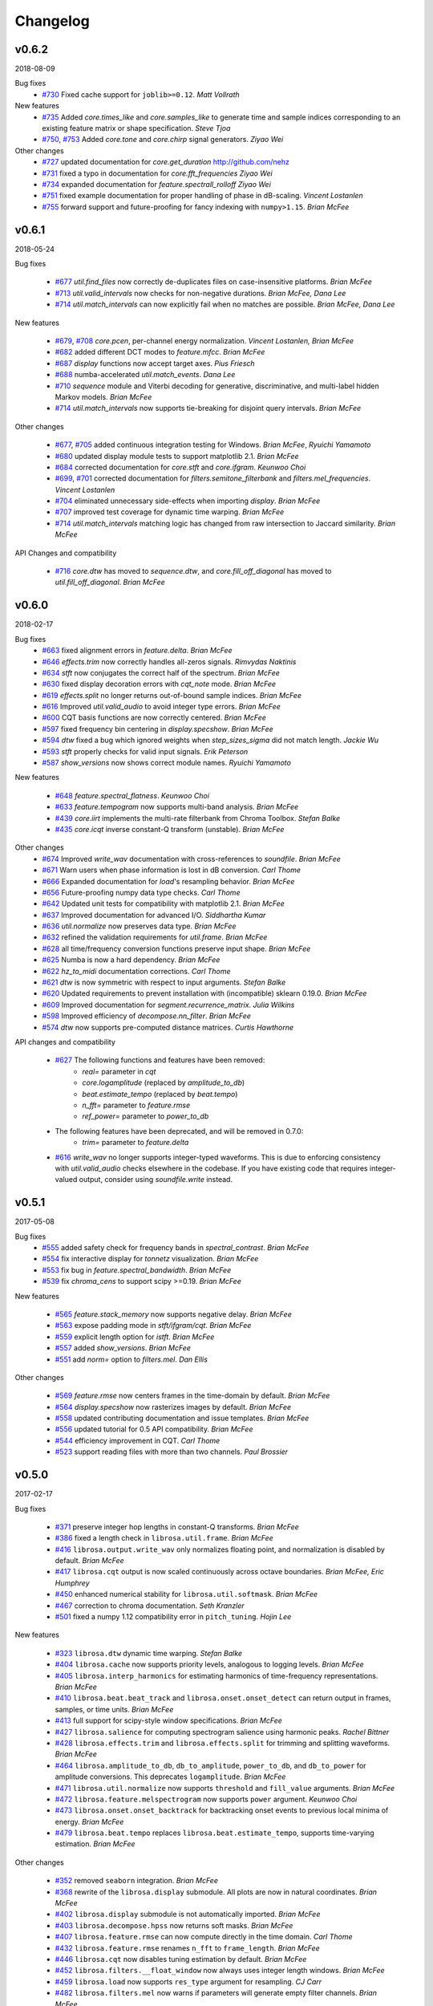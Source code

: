 Changelog
=========

v0.6.2
------
2018-08-09

Bug fixes
    - `#730`_ Fixed cache support for ``joblib>=0.12``.  *Matt Vollrath*

New features
    - `#735`_ Added `core.times_like` and `core.samples_like` to generate time and sample indices
      corresponding to an existing feature matrix or shape specification. *Steve Tjoa*
    - `#750`_, `#753`_ Added `core.tone` and `core.chirp` signal generators. *Ziyao Wei*

Other changes
    - `#727`_ updated documentation for `core.get_duration` http://github.com/nehz
    - `#731`_ fixed a typo in documentation for `core.fft_frequencies` *Ziyao Wei*
    - `#734`_ expanded documentation for `feature.spectrall_rolloff` *Ziyao Wei*
    - `#751`_ fixed example documentation for proper handling of phase in dB-scaling. *Vincent Lostanlen*
    - `#755`_ forward support and future-proofing for fancy indexing with ``numpy>1.15``. *Brian McFee*

.. _#730: https://github.com/librosa/librosa/pull/730
.. _#735: https://github.com/librosa/librosa/pull/735
.. _#750: https://github.com/librosa/librosa/pull/750
.. _#753: https://github.com/librosa/librosa/pull/753
.. _#727: https://github.com/librosa/librosa/pull/727
.. _#731: https://github.com/librosa/librosa/pull/731
.. _#734: https://github.com/librosa/librosa/pull/734
.. _#751: https://github.com/librosa/librosa/pull/751
.. _#755: https://github.com/librosa/librosa/pull/755

v0.6.1
------
2018-05-24

Bug fixes

  - `#677`_ `util.find_files` now correctly de-duplicates files on case-insensitive platforms. *Brian McFee*
  - `#713`_ `util.valid_intervals` now checks for non-negative durations. *Brian McFee, Dana Lee*
  - `#714`_ `util.match_intervals` can now explicitly fail when no matches are possible. *Brian McFee, Dana Lee*

New features

  - `#679`_, `#708`_ `core.pcen`, per-channel energy normalization. *Vincent Lostanlen, Brian McFee*
  - `#682`_ added different DCT modes to `feature.mfcc`. *Brian McFee*
  - `#687`_ `display` functions now accept target axes. *Pius Friesch*
  - `#688`_ numba-accelerated `util.match_events`. *Dana Lee*
  - `#710`_ `sequence` module and Viterbi decoding for generative, discriminative, and multi-label hidden Markov models. *Brian McFee*
  - `#714`_ `util.match_intervals` now supports tie-breaking for disjoint query intervals. *Brian McFee*

Other changes

  - `#677`_, `#705`_ added continuous integration testing for Windows. *Brian McFee*, *Ryuichi Yamamoto*
  - `#680`_ updated display module tests to support matplotlib 2.1. *Brian McFee*
  - `#684`_ corrected documentation for `core.stft` and `core.ifgram`. *Keunwoo Choi*
  - `#699`_, `#701`_ corrected documentation for `filters.semitone_filterbank` and `filters.mel_frequencies`. *Vincent Lostanlen*
  - `#704`_ eliminated unnecessary side-effects when importing `display`. *Brian McFee*
  - `#707`_ improved test coverage for dynamic time warping. *Brian McFee*
  - `#714`_ `util.match_intervals` matching logic has changed from raw intersection to Jaccard similarity.  *Brian McFee*


API Changes and compatibility

  - `#716`_ `core.dtw` has moved to `sequence.dtw`, and `core.fill_off_diagonal` has moved to
    `util.fill_off_diagonal`.  *Brian McFee*

.. _#716: https://github.com/librosa/librosa/pull/716
.. _#714: https://github.com/librosa/librosa/pull/714
.. _#713: https://github.com/librosa/librosa/pull/713
.. _#710: https://github.com/librosa/librosa/pull/710
.. _#708: https://github.com/librosa/librosa/pull/708
.. _#707: https://github.com/librosa/librosa/pull/707
.. _#705: https://github.com/librosa/librosa/pull/705
.. _#704: https://github.com/librosa/librosa/pull/704
.. _#701: https://github.com/librosa/librosa/pull/701
.. _#699: https://github.com/librosa/librosa/pull/699
.. _#688: https://github.com/librosa/librosa/pull/688
.. _#687: https://github.com/librosa/librosa/pull/687
.. _#684: https://github.com/librosa/librosa/pull/684
.. _#682: https://github.com/librosa/librosa/pull/682
.. _#680: https://github.com/librosa/librosa/pull/680
.. _#679: https://github.com/librosa/librosa/pull/679
.. _#677: https://github.com/librosa/librosa/pull/677

v0.6.0
------
2018-02-17

Bug fixes
  - `#663`_ fixed alignment errors in `feature.delta`. *Brian McFee*
  - `#646`_ `effects.trim` now correctly handles all-zeros signals. *Rimvydas Naktinis*
  - `#634`_ `stft` now conjugates the correct half of the spectrum. *Brian McFee*
  - `#630`_ fixed display decoration errors with `cqt_note` mode. *Brian McFee*
  - `#619`_ `effects.split` no longer returns out-of-bound sample indices. *Brian McFee*
  - `#616`_ Improved `util.valid_audio` to avoid integer type errors. *Brian McFee*
  - `#600`_ CQT basis functions are now correctly centered. *Brian McFee*
  - `#597`_ fixed frequency bin centering in `display.specshow`. *Brian McFee*
  - `#594`_ `dtw` fixed a bug which ignored weights when `step_sizes_sigma` did not match length. *Jackie Wu*
  - `#593`_ `stft` properly checks for valid input signals. *Erik Peterson*
  - `#587`_ `show_versions` now shows correct module names. *Ryuichi Yamamoto*

New features

  - `#648`_ `feature.spectral_flatness`. *Keunwoo Choi*
  - `#633`_ `feature.tempogram` now supports multi-band analysis. *Brian McFee*
  - `#439`_ `core.iirt` implements the multi-rate filterbank from Chroma Toolbox. *Stefan Balke*
  - `#435`_ `core.icqt` inverse constant-Q transform (unstable). *Brian McFee*

Other changes
  - `#674`_ Improved `write_wav` documentation with cross-references to `soundfile`. *Brian McFee*
  - `#671`_ Warn users when phase information is lost in dB conversion. *Carl Thome*
  - `#666`_ Expanded documentation for `load`'s resampling behavior. *Brian McFee*
  - `#656`_ Future-proofing numpy data type checks. *Carl Thome*
  - `#642`_ Updated unit tests for compatibility with matplotlib 2.1. *Brian McFee*
  - `#637`_ Improved documentation for advanced I/O. *Siddhartha Kumar*
  - `#636`_ `util.normalize` now preserves data type. *Brian McFee*
  - `#632`_ refined the validation requirements for `util.frame`. *Brian McFee*
  - `#628`_ all time/frequency conversion functions preserve input shape. *Brian McFee*
  - `#625`_ Numba is now a hard dependency. *Brian McFee*
  - `#622`_ `hz_to_midi` documentation corrections. *Carl Thome*
  - `#621`_ `dtw` is now symmetric with respect to input arguments. *Stefan Balke*
  - `#620`_ Updated requirements to prevent installation with (incompatible) sklearn 0.19.0. *Brian McFee*
  - `#609`_ Improved documentation for `segment.recurrence_matrix`. *Julia Wilkins*
  - `#598`_ Improved efficiency of `decompose.nn_filter`. *Brian McFee*
  - `#574`_ `dtw` now supports pre-computed distance matrices. *Curtis Hawthorne*

API changes and compatibility

  - `#627`_ The following functions and features have been removed:
      - `real=` parameter in `cqt`
      - `core.logamplitude` (replaced by `amplitude_to_db`)
      - `beat.estimate_tempo` (replaced by `beat.tempo`)
      - `n_fft=` parameter to `feature.rmse`
      - `ref_power=` parameter to `power_to_db`

  - The following features have been deprecated, and will be removed in 0.7.0:
      - `trim=` parameter to `feature.delta`

  - `#616`_ `write_wav` no longer supports integer-typed waveforms. This is due to enforcing
    consistency with `util.valid_audio` checks elsewhere in the codebase. If you have existing
    code that requires integer-valued output, consider using `soundfile.write` instead.

.. _#674: https://github.com/librosa/librosa/pull/674
.. _#671: https://github.com/librosa/librosa/pull/671
.. _#663: https://github.com/librosa/librosa/pull/663
.. _#646: https://github.com/librosa/librosa/pull/646
.. _#634: https://github.com/librosa/librosa/pull/634
.. _#630: https://github.com/librosa/librosa/pull/630
.. _#619: https://github.com/librosa/librosa/pull/619
.. _#616: https://github.com/librosa/librosa/pull/616
.. _#600: https://github.com/librosa/librosa/pull/600
.. _#597: https://github.com/librosa/librosa/pull/597
.. _#594: https://github.com/librosa/librosa/pull/594
.. _#593: https://github.com/librosa/librosa/pull/593
.. _#587: https://github.com/librosa/librosa/pull/587
.. _#648: https://github.com/librosa/librosa/pull/648
.. _#633: https://github.com/librosa/librosa/pull/633
.. _#439: https://github.com/librosa/librosa/pull/439
.. _#435: https://github.com/librosa/librosa/pull/435
.. _#666: https://github.com/librosa/librosa/pull/666
.. _#656: https://github.com/librosa/librosa/pull/656
.. _#642: https://github.com/librosa/librosa/pull/642
.. _#637: https://github.com/librosa/librosa/pull/637
.. _#636: https://github.com/librosa/librosa/pull/636
.. _#632: https://github.com/librosa/librosa/pull/632
.. _#628: https://github.com/librosa/librosa/pull/628
.. _#625: https://github.com/librosa/librosa/pull/625
.. _#622: https://github.com/librosa/librosa/pull/622
.. _#621: https://github.com/librosa/librosa/pull/621
.. _#620: https://github.com/librosa/librosa/pull/620
.. _#609: https://github.com/librosa/librosa/pull/609
.. _#598: https://github.com/librosa/librosa/pull/598
.. _#574: https://github.com/librosa/librosa/pull/574
.. _#627: https://github.com/librosa/librosa/pull/627

v0.5.1
------
2017-05-08

Bug fixes
  - `#555`_ added safety check for frequency bands in `spectral_contrast`. *Brian McFee*
  - `#554`_ fix interactive display for `tonnetz` visualization. *Brian McFee*
  - `#553`_ fix bug in `feature.spectral_bandwidth`. *Brian McFee*
  - `#539`_ fix `chroma_cens` to support scipy >=0.19. *Brian McFee*

New features

  - `#565`_ `feature.stack_memory` now supports negative delay. *Brian McFee*
  - `#563`_ expose padding mode in `stft/ifgram/cqt`. *Brian McFee*
  - `#559`_ explicit length option for `istft`. *Brian McFee*
  - `#557`_ added `show_versions`. *Brian McFee*
  - `#551`_ add `norm=` option to `filters.mel`. *Dan Ellis*

Other changes

  - `#569`_ `feature.rmse` now centers frames in the time-domain by default. *Brian McFee*
  - `#564`_ `display.specshow` now rasterizes images by default. *Brian McFee*
  - `#558`_ updated contributing documentation and issue templates. *Brian McFee*
  - `#556`_ updated tutorial for 0.5 API compatibility. *Brian McFee*
  - `#544`_ efficiency improvement in CQT. *Carl Thome*
  - `#523`_ support reading files with more than two channels. *Paul Brossier*

.. _#523: https://github.com/librosa/librosa/pull/523
.. _#544: https://github.com/librosa/librosa/pull/544
.. _#556: https://github.com/librosa/librosa/pull/556
.. _#558: https://github.com/librosa/librosa/pull/558
.. _#564: https://github.com/librosa/librosa/pull/564
.. _#551: https://github.com/librosa/librosa/pull/551
.. _#557: https://github.com/librosa/librosa/pull/557
.. _#559: https://github.com/librosa/librosa/pull/559
.. _#563: https://github.com/librosa/librosa/pull/563
.. _#565: https://github.com/librosa/librosa/pull/565
.. _#539: https://github.com/librosa/librosa/pull/539
.. _#553: https://github.com/librosa/librosa/pull/553
.. _#554: https://github.com/librosa/librosa/pull/554
.. _#555: https://github.com/librosa/librosa/pull/555
.. _#569: https://github.com/librosa/librosa/pull/569

v0.5.0
------
2017-02-17

Bug fixes

  - `#371`_ preserve integer hop lengths in constant-Q transforms. *Brian McFee*
  - `#386`_ fixed a length check in ``librosa.util.frame``. *Brian McFee*
  - `#416`_ ``librosa.output.write_wav`` only normalizes floating point, and normalization is disabled by
    default. *Brian McFee*
  - `#417`_ ``librosa.cqt`` output is now scaled continuously across octave boundaries. *Brian McFee, Eric
    Humphrey*
  - `#450`_ enhanced numerical stability for ``librosa.util.softmask``. *Brian McFee*
  - `#467`_ correction to chroma documentation. *Seth Kranzler*
  - `#501`_ fixed a numpy 1.12 compatibility error in ``pitch_tuning``. *Hojin Lee*

New features

  - `#323`_ ``librosa.dtw`` dynamic time warping. *Stefan Balke*
  - `#404`_ ``librosa.cache`` now supports priority levels, analogous to logging levels. *Brian McFee*
  - `#405`_ ``librosa.interp_harmonics`` for estimating harmonics of time-frequency representations. *Brian
    McFee*
  - `#410`_ ``librosa.beat.beat_track`` and ``librosa.onset.onset_detect`` can return output in frames,
    samples, or time units. *Brian McFee*
  - `#413`_ full support for scipy-style window specifications. *Brian McFee*
  - `#427`_ ``librosa.salience`` for computing spectrogram salience using harmonic peaks. *Rachel Bittner*
  - `#428`_ ``librosa.effects.trim`` and ``librosa.effects.split`` for trimming and splitting waveforms. *Brian
    McFee*
  - `#464`_ ``librosa.amplitude_to_db``, ``db_to_amplitude``, ``power_to_db``, and ``db_to_power`` for
    amplitude conversions.  This deprecates ``logamplitude``.  *Brian McFee*
  - `#471`_ ``librosa.util.normalize`` now supports ``threshold`` and ``fill_value`` arguments. *Brian McFee*
  - `#472`_ ``librosa.feature.melspectrogram`` now supports ``power`` argument. *Keunwoo Choi*
  - `#473`_ ``librosa.onset.onset_backtrack`` for backtracking onset events to previous local minima of
    energy. *Brian McFee*
  - `#479`_ ``librosa.beat.tempo`` replaces ``librosa.beat.estimate_tempo``, supports time-varying estimation.
    *Brian McFee*
  

Other changes

  - `#352`_ removed ``seaborn`` integration. *Brian McFee*
  - `#368`_ rewrite of the ``librosa.display`` submodule.  All plots are now in natural coordinates. *Brian
    McFee*
  - `#402`_ ``librosa.display`` submodule is not automatically imported. *Brian McFee*
  - `#403`_ ``librosa.decompose.hpss`` now returns soft masks. *Brian McFee*
  - `#407`_ ``librosa.feature.rmse`` can now compute directly in the time domain. *Carl Thome*
  - `#432`_ ``librosa.feature.rmse`` renames ``n_fft`` to ``frame_length``. *Brian McFee*
  - `#446`_ ``librosa.cqt`` now disables tuning estimation by default. *Brian McFee*
  - `#452`_ ``librosa.filters.__float_window`` now always uses integer length windows. *Brian McFee*
  - `#459`_ ``librosa.load`` now supports ``res_type`` argument for resampling. *CJ Carr*
  - `#482`_ ``librosa.filters.mel`` now warns if parameters will generate empty filter channels. *Brian McFee*
  - `#480`_ expanded documentation for advanced IO use-cases. *Fabian Robert-Stoeter*

API changes and compatibility

  - The following functions have permanently moved:
        - ``core.peak_peak`` to ``util.peak_pick``
        - ``core.localmax`` to ``util.localmax``
        - ``feature.sync`` to ``util.sync``

  - The following functions, classes, and constants have been removed:
        - ``core.ifptrack``
        - ``feature.chromagram``
        - ``feature.logfsgram``
        - ``filters.logfrequency``
        - ``output.frames_csv``
        - ``segment.structure_Feature``
        - ``display.time_ticks``
        - ``util.FeatureExtractor``
        - ``util.buf_to_int``
        - ``util.SMALL_FLOAT``

  - The following parameters have been removed:
        - ``librosa.cqt``: `resolution`
        - ``librosa.cqt``: `aggregate`
        - ``feature.chroma_cqt``: `mode`
        - ``onset_strength``: `centering`

  - Seaborn integration has been removed, and the ``display`` submodule now requires matplotlib >= 1.5.
        - The `use_sns` argument has been removed from `display.cmap`
        - `magma` is now the default sequential colormap.

  - The ``librosa.display`` module has been rewritten.
        - ``librosa.display.specshow`` now plots using `pcolormesh`, and supports non-uniform time and frequency axes.
        - All plots can be rendered in natural coordinates (e.g., time or Hz)
        - Interactive plotting is now supported via ticker and formatter objects

  - ``librosa.decompose.hpss`` with `mask=True` now returns soft masks, rather than binary masks.

  - ``librosa.filters.get_window`` wraps ``scipy.signal.get_window``, and handles generic callables as well pre-registered
    window functions.  All windowed analyses (e.g., ``stft``, ``cqt``, or ``tempogram``) now support the full range
    of window functions and parameteric windows via tuple parameters, e.g., ``window=('kaiser', 4.0)``.
        
  - ``stft`` windows are now explicitly asymmetric by default, which breaks backwards compatibility with the 0.4 series.

  - ``cqt`` now returns properly scaled outputs that are continuous across octave boundaries.  This breaks
    backwards compatibility with the 0.4 series.

  - ``cqt`` now uses `tuning=0.0` by default, rather than estimating the tuning from the signal.  Tuning
    estimation is still supported, and enabled by default for chroma analysis (``librosa.feature.chroma_cqt``).

  - ``logamplitude`` is deprecated in favor of ``amplitude_to_db`` or ``power_to_db``.  The `ref_power` parameter
    has been renamed to `ref`.


.. _#501: https://github.com/librosa/librosa/pull/501
.. _#480: https://github.com/librosa/librosa/pull/480
.. _#467: https://github.com/librosa/librosa/pull/467
.. _#450: https://github.com/librosa/librosa/pull/450
.. _#417: https://github.com/librosa/librosa/pull/417
.. _#416: https://github.com/librosa/librosa/pull/416
.. _#386: https://github.com/librosa/librosa/pull/386
.. _#371: https://github.com/librosa/librosa/pull/371
.. _#479: https://github.com/librosa/librosa/pull/479
.. _#473: https://github.com/librosa/librosa/pull/473
.. _#472: https://github.com/librosa/librosa/pull/472
.. _#471: https://github.com/librosa/librosa/pull/471
.. _#464: https://github.com/librosa/librosa/pull/464
.. _#428: https://github.com/librosa/librosa/pull/428
.. _#427: https://github.com/librosa/librosa/pull/427
.. _#413: https://github.com/librosa/librosa/pull/413
.. _#410: https://github.com/librosa/librosa/pull/410
.. _#405: https://github.com/librosa/librosa/pull/405
.. _#404: https://github.com/librosa/librosa/pull/404
.. _#323: https://github.com/librosa/librosa/pull/323
.. _#482: https://github.com/librosa/librosa/pull/482
.. _#459: https://github.com/librosa/librosa/pull/459
.. _#452: https://github.com/librosa/librosa/pull/452
.. _#446: https://github.com/librosa/librosa/pull/446
.. _#432: https://github.com/librosa/librosa/pull/432
.. _#407: https://github.com/librosa/librosa/pull/407
.. _#403: https://github.com/librosa/librosa/pull/403
.. _#402: https://github.com/librosa/librosa/pull/402
.. _#368: https://github.com/librosa/librosa/pull/368
.. _#352: https://github.com/librosa/librosa/pull/352



v0.4.3
------
2016-05-17

Bug fixes
  - `#315`_ fixed a positioning error in ``display.specshow`` with logarithmic axes. *Brian McFee*
  - `#332`_ ``librosa.cqt`` now throws an exception if the signal is too short for analysis. *Brian McFee*
  - `#341`_ ``librosa.hybrid_cqt`` properly matches the scale of ``librosa.cqt``. *Brian McFee*
  - `#348`_ ``librosa.cqt`` fixed a bug introduced in v0.4.2. *Brian McFee*
  - `#354`_ Fixed a minor off-by-one error in ``librosa.beat.estimate_tempo``. *Brian McFee*
  - `#357`_ improved numerical stability of ``librosa.decompose.hpss``. *Brian McFee*

New features
  - `#312`_ ``librosa.segment.recurrence_matrix`` can now construct sparse self-similarity matrices. *Brian
    McFee*
  - `#337`_ ``librosa.segment.recurrence_matrix`` can now produce weighted affinities and distances. *Brian
    McFee*
  - `#311`_ ``librosa.decompose.nl_filter`` implements several self-similarity based filtering operations
    including non-local means. *Brian McFee*
  - `#320`_ ``librosa.feature.chroma_cens`` implements chroma energy normalized statistics (CENS) features.
    *Stefan Balke*
  - `#354`_ ``librosa.core.tempo_frequencies`` computes tempo (BPM) frequencies for autocorrelation and
    tempogram features. *Brian McFee*
  - `#355`_ ``librosa.decompose.hpss`` now supports harmonic-percussive-residual separation. *CJ Carr, Brian McFee*
  - `#357`_ ``librosa.util.softmask`` computes numerically stable soft masks. *Brian McFee*

Other changes
  - ``librosa.cqt``, ``librosa.hybrid_cqt`` parameter `aggregate` is now deprecated.
  - Resampling is now handled by the ``resampy`` library
  - ``librosa.get_duration`` can now operate directly on filenames as well as audio buffers and feature
    matrices.
  - ``librosa.decompose.hpss`` no longer supports ``power=0``.

.. _#315: https://github.com/librosa/librosa/pull/315
.. _#332: https://github.com/librosa/librosa/pull/332
.. _#341: https://github.com/librosa/librosa/pull/341
.. _#348: https://github.com/librosa/librosa/pull/348
.. _#312: https://github.com/librosa/librosa/pull/312
.. _#337: https://github.com/librosa/librosa/pull/337
.. _#311: https://github.com/librosa/librosa/pull/311
.. _#320: https://github.com/librosa/librosa/pull/320
.. _#354: https://github.com/librosa/librosa/pull/354
.. _#355: https://github.com/librosa/librosa/pull/355
.. _#357: https://github.com/librosa/librosa/pull/357

v0.4.2
------
2016-02-20

Bug fixes
  - Support for matplotlib 1.5 color properties in the ``display`` module
  - `#308`_ Fixed a per-octave scaling error in ``librosa.cqt``. *Brian McFee*

New features
  - `#279`_ ``librosa.cqt`` now provides complex-valued output with argument `real=False`.
    This will become the default behavior in subsequent releases.
  - `#288`_ ``core.resample`` now supports multi-channel inputs. *Brian McFee*
  - `#295`_ ``librosa.display.frequency_ticks``: like ``time_ticks``. Ticks can now dynamically
    adapt to scale (mHz, Hz, KHz, MHz, GHz) and use automatic precision formatting (``%g``). *Brian McFee*


Other changes
  - `#277`_ improved documentation for OSX. *Stefan Balke*
  - `#294`_ deprecated the ``FeatureExtractor`` object. *Brian McFee*
  - `#300`_ added dependency version requirements to install script. *Brian McFee*
  - `#302`_, `#279`_ renamed the following parameters
      - ``librosa.display.time_ticks``: `fmt` is now `time_fmt`
      - ``librosa.feature.chroma_cqt``: `mode` is now `cqt_mode`
      - ``librosa.cqt``, ``hybrid_cqt``, ``pseudo_cqt``, ``librosa.filters.constant_q``: `resolution` is now `filter_scale`
  - `#308`_ ``librosa.cqt`` default `filter_scale` parameter is now 1 instead of 2.

.. _#277: https://github.com/librosa/librosa/pull/277
.. _#279: https://github.com/librosa/librosa/pull/279
.. _#288: https://github.com/librosa/librosa/pull/288
.. _#294: https://github.com/librosa/librosa/pull/294
.. _#295: https://github.com/librosa/librosa/pull/295
.. _#300: https://github.com/librosa/librosa/pull/300
.. _#302: https://github.com/librosa/librosa/pull/302
.. _#308: https://github.com/librosa/librosa/pull/308

v0.4.1
------
2015-10-17

Bug fixes
  - Improved safety check in CQT for invalid hop lengths
  - Fixed division by zero bug in ``core.pitch.pip_track``
  - Fixed integer-type error in ``util.pad_center`` on numpy v1.10
  - Fixed a context scoping error in ``librosa.load`` with some audioread backends
  - ``librosa.autocorrelate`` now persists type for complex input

New features
  - ``librosa.clicks`` sonifies timed events such as beats or onsets
  - ``librosa.onset.onset_strength_multi`` computes onset strength within multiple sub-bands
  - ``librosa.feature.tempogram`` computes localized onset strength autocorrelation
  - ``librosa.display.specshow`` now supports ``*_axis='tempo'`` for annotating tempo-scaled data
  - ``librosa.fmt`` implements the Fast Mellin Transform

Other changes

  - Rewrote ``display.waveplot`` for improved efficiency
  - ``decompose.deompose()`` now supports pre-trained transformation objects
  - Nullified side-effects of optional seaborn dependency
  - Moved ``feature.sync`` to ``util.sync`` and expanded its functionality
  - ``librosa.onset.onset_strength`` and ``onset_strength_multi`` support superflux-style lag and max-filtering
  - ``librosa.core.autocorrelate`` can now operate along any axis of multi-dimensional input
  - the ``segment`` module functions now support arbitrary target axis
  - Added proper window normalization to ``librosa.core.istft`` for better reconstruction 
    (`PR #235 <https://github.com/librosa/librosa/pull/235>`_).
  - Standardized ``n_fft=2048`` for ``piptrack``, ``ifptrack`` (deprecated), and
    ``logfsgram`` (deprecated)
  - ``onset_strength`` parameter ``'centering'`` has been deprecated and renamed to
    ``'center'``
  - ``onset_strength`` always trims to match the input spectrogram duration
  - added tests for ``piptrack``
  - added test support for Python 3.5




v0.4.0
------
2015-07-08

Bug fixes

-  Fixed alignment errors with ``offset`` and ``duration`` in ``load()``
-  Fixed an edge-padding issue with ``decompose.hpss()`` which resulted
   in
   percussive noise leaking into the harmonic component.
-  Fixed stability issues with ``ifgram()``, added options to suppress
   negative frequencies.
-  Fixed scaling and padding errors in ``feature.delta()``
-  Fixed some errors in ``note_to_hz()`` string parsing
-  Added robust range detection for ``display.cmap``
-  Fixed tick placement in ``display.specshow``
-  Fixed a low-frequency filter alignment error in ``cqt``
-  Added aliasing checks for ``cqt`` filterbanks
-  Fixed corner cases in ``peak_pick``
-  Fixed bugs in ``find_files()`` with negative slicing
-  Fixed tuning estimation errors
-  Fixed octave numbering in to conform to scientific pitch notation

New features

-  python 3 compatibility
-  Deprecation and moved-function warnings
-  added ``norm=None`` option to ``util.normalize()``
-  ``segment.recurrence_to_lag``, ``lag_to_recurrence``
-  ``core.hybrid_cqt()`` and ``core.pseudo_cqt()``
-  ``segment.timelag_filter``
-  Efficiency enhancements for ``cqt``
-  Major rewrite and reformatting of documentation
-  Improvements to ``display.specshow``:

   -  added the ``lag`` axis format
   -  added the ``tonnetz`` axis format
   -  allow any combination of axis formats

-  ``effects.remix()``
-  Added new time and frequency converters:

   -  ``note_to_hz()``, ``hz_to_note()``
   -  ``frames_to_samples()``, ``samples_to_frames()``
   -  ``time_to_samples()``, ``samples_to_time()``

-  ``core.zero_crossings``
-  ``util.match_events()``
-  ``segment.subsegment()`` for segmentation refinement
-  Functional examples in almost all docstrings
-  improved numerical stability in ``normalize()``
-  audio validation checks
-  ``to_mono()``
-  ``librosa.cache`` for storing pre-computed features
-  Stereo output support in ``write_wav``
-  Added new feature extraction functions:

   -  ``feature.spectral_contrast``
   -  ``feature.spectral_bandwidth``
   -  ``feature.spectral_centroid``
   -  ``feature.spectral_rolloff``
   -  ``feature.poly_features``
   -  ``feature.rmse``
   -  ``feature.zero_crossing_rate``
   -  ``feature.tonnetz``

- Added ``display.waveplot``

Other changes

-  Internal refactoring and restructuring of submodules
-  Removed the ``chord`` module
-  input validation and better exception reporting for most functions
-  Changed the default colormaps in ``display``
-  Changed default parameters in onset detection, beat tracking
-  Changed default parameters in ``cqt``
-  ``filters.constant_q`` now returns filter lengths
-  Chroma now starts at ``C`` by default, instead of ``A``
-  ``pad_center`` supports multi-dimensional input and ``axis``
   parameter
- switched from ``np.fft`` to ``scipy.fftpack`` for FFT operations
- changed all librosa-generated exception to a new class librosa.ParameterError

Deprecated functions

-  ``util.buf_to_int``
-  ``output.frames_csv``
-  ``segment.structure_feature``
-  ``filters.logfrequency``
-  ``feature.logfsgram``

v0.3.1
------
2015-02-18

Bug fixes

-  Fixed bug #117: ``librosa.segment.agglomerative`` now returns a
   numpy.ndarray instead of a list
-  Fixed bug #115: off-by-one error in ``librosa.core.load`` with fixed
   duration
-  Fixed numerical underflow errors in ``librosa.decompose.hpss``
-  Fixed bug #104: ``librosa.decompose.hpss`` failed with silent,
   complex-valued input
-  Fixed bug #103: ``librosa.feature.estimate_tuning`` fails when no
   bins exceed the threshold

Features

-  New function ``librosa.core.get_duration()`` computes the duration of
   an audio signal
   or spectrogram-like input matrix
-  ``librosa.util.pad_center`` now accepts multi-dimensional input

Other changes

-  Adopted the ISC license
-  Python 3 compatibility via futurize
-  Fixed issue #102: segment.agglomerative no longer depends on the
   deprecated
   Ward module of sklearn; it now depends on the newer Agglomerative
   module.
-  Issue #108: set character encoding on all source files
-  Added dtype persistence for resample, stft, istft, and effects
   functions

v0.3.0
------
2014-06-30

Bug fixes

-  Fixed numpy array indices to force integer values
-  ``librosa.util.frame`` now warns if the input data is non-contiguous
-  Fixed a formatting error in ``librosa.display.time_ticks()``
-  Added a warning if ``scikits.samplerate`` is not detected

Features

-  New module ``librosa.chord`` for training chord recognition models
-  Parabolic interpolation piptracking ``librosa.feature.piptrack()``
-  ``librosa.localmax()`` now supports multi-dimensional slicing
-  New example scripts
-  Improved documentation
-  Added the ``librosa.util.FeatureExtractor`` class, which allows
   librosa functions
   to act as feature extraction stages in ``sklearn``
-  New module ``librosa.effects`` for time-domain audio processing
-  Added demo notebooks for the ``librosa.effects`` and
   ``librosa.util.FeatureExtractor``
-  Added a full-track audio example,
   ``librosa.util.example_audio_file()``
-  Added peak-frequency sorting of basis elements in
   ``librosa.decompose.decompose()``

Other changes

-  Spectrogram frames are now centered, rather than left-aligned. This
   removes the
   need for window correction in ``librosa.frames_to_time()``
-  Accelerated constant-Q transform ``librosa.cqt()``
-  PEP8 compliance
-  Removed normalization from ``librosa.feature.logfsgram()``
-  Efficiency improvements by ensuring memory contiguity
-  ``librosa.logamplitude()`` now supports functional reference power,
   in addition
   to scalar values
-  Improved ``librosa.feature.delta()``
-  Additional padding options to ``librosa.feature.stack_memory()``
-  ``librosa.cqt`` and ``librosa.feature.logfsgram`` now use the same
   parameter
   formats ``(fmin, n_bins, bins_per_octave)``.
-  Updated demo notebook(s) to IPython 2.0
-  Moved ``perceptual_weighting()`` from ``librosa.feature`` into
   ``librosa.core``
-  Moved ``stack_memory()`` from ``librosa.segment`` into
   ``librosa.feature``
-  Standardized ``librosa.output.annotation`` input format to match
   ``mir_eval``
-  Standardized variable names (e.g., ``onset_envelope``).

v0.2.1
------
2014-01-21

Bug fixes

-  fixed an off-by-one error in ``librosa.onset.onset_strength()``
-  fixed a sign-flip error in ``librosa.output.write_wav()``
-  removed all mutable object default parameters

Features

-  added option ``centering`` to ``librosa.onset.onset_strength()`` to
   resolve frame-centering issues with sliding window STFT
-  added frame-center correction to ``librosa.core.frames_to_time()``
   and ``librosa.core.time_to_frames()``
-  added ``librosa.util.pad_center()``
-  added ``librosa.output.annotation()``
-  added ``librosa.output.times_csv()``
-  accelerated ``librosa.core.stft()`` and ``ifgram()``
-  added ``librosa.util.frame`` for in-place signal framing
-  ``librosa.beat.beat_track`` now supports user-supplied tempo
-  added ``librosa.util.normalize()``
-  added ``librosa.util.find_files()``
-  added ``librosa.util.axis_sort()``
-  new module: ``librosa.util()``
-  ``librosa.filters.constant_q`` now support padding
-  added boolean input support for ``librosa.display.cmap()``
-  speedup in ``librosa.core.cqt()``

Other changes

-  optimized default parameters for ``librosa.onset.onset_detect``
-  set ``librosa.filters.mel`` parameter ``n_mels=128`` by default
-  ``librosa.feature.chromagram()`` and ``logfsgram()`` now use power
   instead of energy
-  ``librosa.display.specshow()`` with ``y_axis='chroma'`` now labels as
   ``pitch class``
-  set ``librosa.core.cqt`` parameter ``resolution=2`` by default
-  set ``librosa.feature.chromagram`` parameter ``octwidth=2`` by
   default

v0.2.0
------
2013-12-14

Bug fixes

-  fixed default ``librosa.core.stft, istft, ifgram`` to match
   specification
-  fixed a float->int bug in peak\_pick
-  better memory efficiency
-  ``librosa.segment.recurrence_matrix`` corrects for width suppression
-  fixed a divide-by-0 error in the beat tracker
-  fixed a bug in tempo estimation with short windows
-  ``librosa.feature.sync`` now supports 1d arrays
-  fixed a bug in beat trimming
-  fixed a bug in ``librosa.core.stft`` when calculating window size
-  fixed ``librosa.core.resample`` to support stereo signals

Features

-  added filters option to cqt
-  added window function support to istft
-  added an IPython notebook demo
-  added ``librosa.features.delta`` for computing temporal difference
   features
-  new ``examples`` scripts: tuning, hpss
-  added optional trimming to ``librosa.segment.stack_memory``
-  ``librosa.onset.onset_strength`` now takes generic spectrogram
   function ``feature``
-  compute reference power directly in ``librosa.core.logamplitude``
-  color-blind-friendly default color maps in ``librosa.display.cmap``
-  ``librosa.core.onset_strength`` now accepts an aggregator
-  added ``librosa.feature.perceptual_weighting``
-  added tuning estimation to ``librosa.feature.chromagram``
-  added ``librosa.core.A_weighting``
-  vectorized frequency converters
-  added ``librosa.core.cqt_frequencies`` to get CQT frequencies
-  ``librosa.core.cqt`` basic constant-Q transform implementation
-  ``librosa.filters.cq_to_chroma`` to convert log-frequency to chroma
-  added ``librosa.core.fft_frequencies``
-  ``librosa.decompose.hpss`` can now return masking matrices
-  added reversal for ``librosa.segment.structure_feature``
-  added ``librosa.core.time_to_frames``
-  added cent notation to ``librosa.core.midi_to_note``
-  added time-series or spectrogram input options to ``chromagram``,
   ``logfsgram``, ``melspectrogram``, and ``mfcc``
-  new module: ``librosa.display``
-  ``librosa.output.segment_csv`` => ``librosa.output.frames_csv``
-  migrated frequency converters to ``librosa.core``
-  new module: ``librosa.filters``
-  ``librosa.decompose.hpss`` now supports complex-valued STFT matrices
-  ``librosa.decompose.decompose()`` supports ``sklearn`` decomposition
   objects
-  added ``librosa.core.phase_vocoder``
-  new module: ``librosa.onset``; migrated onset strength from
   ``librosa.beat``
-  added ``librosa.core.pick_peaks``
-  ``librosa.core.load()`` supports offset and duration parameters
-  ``librosa.core.magphase()`` to separate magnitude and phase from a
   complex matrix
-  new module: ``librosa.segment``

Other changes

-  ``onset_estimate_bpm => estimate_tempo``
-  removed ``n_fft`` from ``librosa.core.istft()``
-  ``librosa.core.mel_frequencies`` returns ``n_mels`` values by default
-  changed default ``librosa.decompose.hpss`` window to 31
-  disabled onset de-trending by default in
   ``librosa.onset.onset_strength``
-  added complex-value warning to ``librosa.display.specshow``
-  broke compatibilty with ``ifgram.m``; ``librosa.core.ifgram`` now
   matches ``stft``
-  changed default beat tracker settings
-  migrated ``hpss`` into ``librosa.decompose``
-  changed default ``librosa.decompose.hpss`` power parameter to ``2.0``
-  ``librosa.core.load()`` now returns single-precision by default
-  standardized ``n_fft=2048``, ``hop_length=512`` for most functions
-  refactored tempo estimator

v0.1.0
------

Initial public release.
